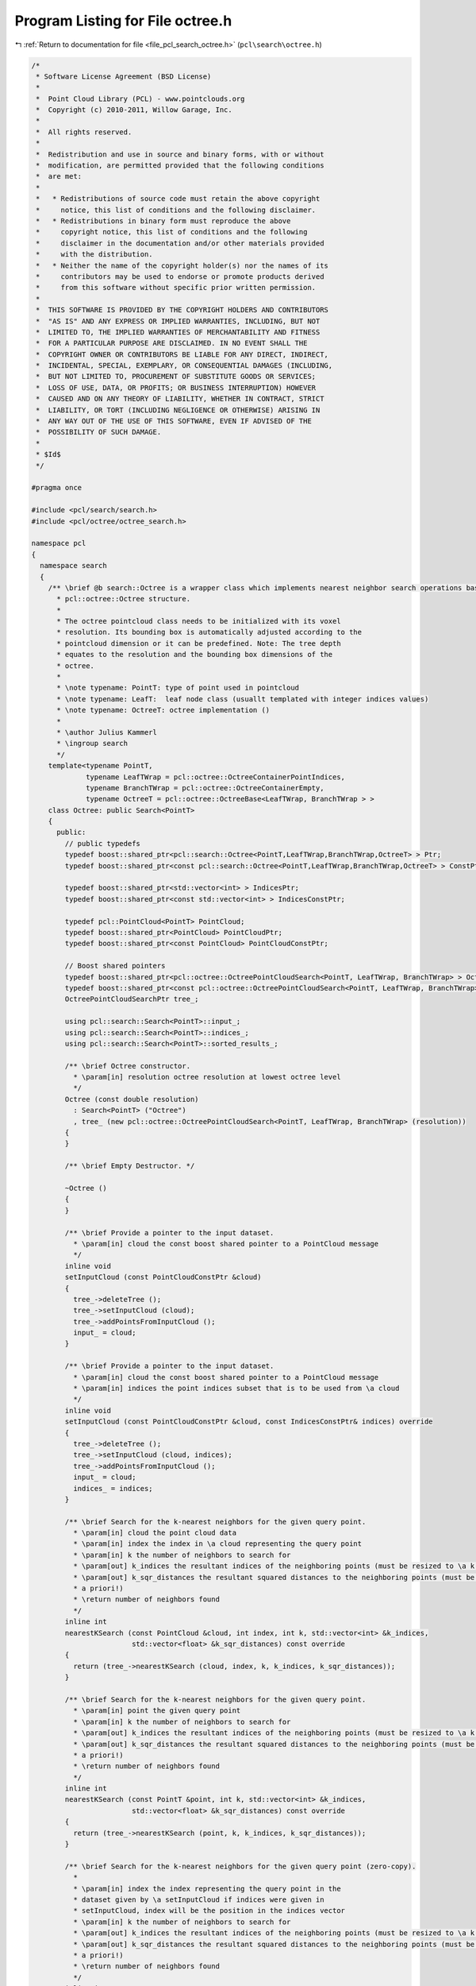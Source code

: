 
.. _program_listing_file_pcl_search_octree.h:

Program Listing for File octree.h
=================================

|exhale_lsh| :ref:`Return to documentation for file <file_pcl_search_octree.h>` (``pcl\search\octree.h``)

.. |exhale_lsh| unicode:: U+021B0 .. UPWARDS ARROW WITH TIP LEFTWARDS

.. code-block:: cpp

   /*
    * Software License Agreement (BSD License)
    *
    *  Point Cloud Library (PCL) - www.pointclouds.org
    *  Copyright (c) 2010-2011, Willow Garage, Inc.
    *
    *  All rights reserved.
    *
    *  Redistribution and use in source and binary forms, with or without
    *  modification, are permitted provided that the following conditions
    *  are met:
    *
    *   * Redistributions of source code must retain the above copyright
    *     notice, this list of conditions and the following disclaimer.
    *   * Redistributions in binary form must reproduce the above
    *     copyright notice, this list of conditions and the following
    *     disclaimer in the documentation and/or other materials provided
    *     with the distribution.
    *   * Neither the name of the copyright holder(s) nor the names of its
    *     contributors may be used to endorse or promote products derived
    *     from this software without specific prior written permission.
    *
    *  THIS SOFTWARE IS PROVIDED BY THE COPYRIGHT HOLDERS AND CONTRIBUTORS
    *  "AS IS" AND ANY EXPRESS OR IMPLIED WARRANTIES, INCLUDING, BUT NOT
    *  LIMITED TO, THE IMPLIED WARRANTIES OF MERCHANTABILITY AND FITNESS
    *  FOR A PARTICULAR PURPOSE ARE DISCLAIMED. IN NO EVENT SHALL THE
    *  COPYRIGHT OWNER OR CONTRIBUTORS BE LIABLE FOR ANY DIRECT, INDIRECT,
    *  INCIDENTAL, SPECIAL, EXEMPLARY, OR CONSEQUENTIAL DAMAGES (INCLUDING,
    *  BUT NOT LIMITED TO, PROCUREMENT OF SUBSTITUTE GOODS OR SERVICES;
    *  LOSS OF USE, DATA, OR PROFITS; OR BUSINESS INTERRUPTION) HOWEVER
    *  CAUSED AND ON ANY THEORY OF LIABILITY, WHETHER IN CONTRACT, STRICT
    *  LIABILITY, OR TORT (INCLUDING NEGLIGENCE OR OTHERWISE) ARISING IN
    *  ANY WAY OUT OF THE USE OF THIS SOFTWARE, EVEN IF ADVISED OF THE
    *  POSSIBILITY OF SUCH DAMAGE.
    *
    * $Id$
    */
   
   #pragma once
   
   #include <pcl/search/search.h>
   #include <pcl/octree/octree_search.h>
   
   namespace pcl
   {
     namespace search
     {
       /** \brief @b search::Octree is a wrapper class which implements nearest neighbor search operations based on the 
         * pcl::octree::Octree structure. 
         * 
         * The octree pointcloud class needs to be initialized with its voxel
         * resolution. Its bounding box is automatically adjusted according to the
         * pointcloud dimension or it can be predefined. Note: The tree depth
         * equates to the resolution and the bounding box dimensions of the
         * octree.
         *
         * \note typename: PointT: type of point used in pointcloud
         * \note typename: LeafT:  leaf node class (usuallt templated with integer indices values)
         * \note typename: OctreeT: octree implementation ()
         *
         * \author Julius Kammerl
         * \ingroup search
         */
       template<typename PointT,
                typename LeafTWrap = pcl::octree::OctreeContainerPointIndices,
                typename BranchTWrap = pcl::octree::OctreeContainerEmpty,
                typename OctreeT = pcl::octree::OctreeBase<LeafTWrap, BranchTWrap > >
       class Octree: public Search<PointT>
       {
         public:
           // public typedefs
           typedef boost::shared_ptr<pcl::search::Octree<PointT,LeafTWrap,BranchTWrap,OctreeT> > Ptr;
           typedef boost::shared_ptr<const pcl::search::Octree<PointT,LeafTWrap,BranchTWrap,OctreeT> > ConstPtr;
   
           typedef boost::shared_ptr<std::vector<int> > IndicesPtr;
           typedef boost::shared_ptr<const std::vector<int> > IndicesConstPtr;
   
           typedef pcl::PointCloud<PointT> PointCloud;
           typedef boost::shared_ptr<PointCloud> PointCloudPtr;
           typedef boost::shared_ptr<const PointCloud> PointCloudConstPtr;
   
           // Boost shared pointers
           typedef boost::shared_ptr<pcl::octree::OctreePointCloudSearch<PointT, LeafTWrap, BranchTWrap> > OctreePointCloudSearchPtr;
           typedef boost::shared_ptr<const pcl::octree::OctreePointCloudSearch<PointT, LeafTWrap, BranchTWrap> > OctreePointCloudSearchConstPtr;
           OctreePointCloudSearchPtr tree_;
   
           using pcl::search::Search<PointT>::input_;
           using pcl::search::Search<PointT>::indices_;
           using pcl::search::Search<PointT>::sorted_results_;
   
           /** \brief Octree constructor.
             * \param[in] resolution octree resolution at lowest octree level
             */
           Octree (const double resolution)
             : Search<PointT> ("Octree")
             , tree_ (new pcl::octree::OctreePointCloudSearch<PointT, LeafTWrap, BranchTWrap> (resolution))
           {
           }
   
           /** \brief Empty Destructor. */
           
           ~Octree ()
           {
           }
   
           /** \brief Provide a pointer to the input dataset.
             * \param[in] cloud the const boost shared pointer to a PointCloud message
             */
           inline void
           setInputCloud (const PointCloudConstPtr &cloud)
           {
             tree_->deleteTree ();
             tree_->setInputCloud (cloud);
             tree_->addPointsFromInputCloud ();
             input_ = cloud;
           }
   
           /** \brief Provide a pointer to the input dataset.
             * \param[in] cloud the const boost shared pointer to a PointCloud message
             * \param[in] indices the point indices subset that is to be used from \a cloud 
             */
           inline void
           setInputCloud (const PointCloudConstPtr &cloud, const IndicesConstPtr& indices) override
           {
             tree_->deleteTree ();
             tree_->setInputCloud (cloud, indices);
             tree_->addPointsFromInputCloud ();
             input_ = cloud;
             indices_ = indices;
           }
   
           /** \brief Search for the k-nearest neighbors for the given query point.
             * \param[in] cloud the point cloud data
             * \param[in] index the index in \a cloud representing the query point
             * \param[in] k the number of neighbors to search for
             * \param[out] k_indices the resultant indices of the neighboring points (must be resized to \a k a priori!)
             * \param[out] k_sqr_distances the resultant squared distances to the neighboring points (must be resized to \a k
             * a priori!)
             * \return number of neighbors found
             */
           inline int
           nearestKSearch (const PointCloud &cloud, int index, int k, std::vector<int> &k_indices,
                           std::vector<float> &k_sqr_distances) const override
           {
             return (tree_->nearestKSearch (cloud, index, k, k_indices, k_sqr_distances));
           }
   
           /** \brief Search for the k-nearest neighbors for the given query point.
             * \param[in] point the given query point
             * \param[in] k the number of neighbors to search for
             * \param[out] k_indices the resultant indices of the neighboring points (must be resized to \a k a priori!)
             * \param[out] k_sqr_distances the resultant squared distances to the neighboring points (must be resized to \a k
             * a priori!)
             * \return number of neighbors found
             */
           inline int
           nearestKSearch (const PointT &point, int k, std::vector<int> &k_indices,
                           std::vector<float> &k_sqr_distances) const override
           {
             return (tree_->nearestKSearch (point, k, k_indices, k_sqr_distances));
           }
   
           /** \brief Search for the k-nearest neighbors for the given query point (zero-copy).
             *
             * \param[in] index the index representing the query point in the
             * dataset given by \a setInputCloud if indices were given in
             * setInputCloud, index will be the position in the indices vector
             * \param[in] k the number of neighbors to search for
             * \param[out] k_indices the resultant indices of the neighboring points (must be resized to \a k a priori!)
             * \param[out] k_sqr_distances the resultant squared distances to the neighboring points (must be resized to \a k
             * a priori!)
             * \return number of neighbors found
             */
           inline int
           nearestKSearch (int index, int k, std::vector<int> &k_indices, std::vector<float> &k_sqr_distances) const override
           {
             return (tree_->nearestKSearch (index, k, k_indices, k_sqr_distances));
           }
   
           /** \brief search for all neighbors of query point that are within a given radius.
            * \param cloud the point cloud data
            * \param index the index in \a cloud representing the query point
            * \param radius the radius of the sphere bounding all of p_q's neighbors
            * \param k_indices the resultant indices of the neighboring points
            * \param k_sqr_distances the resultant squared distances to the neighboring points
            * \param max_nn if given, bounds the maximum returned neighbors to this value
            * \return number of neighbors found in radius
            */
           inline int
           radiusSearch (const PointCloud &cloud, 
                         int index, 
                         double radius,
                         std::vector<int> &k_indices, 
                         std::vector<float> &k_sqr_distances, 
                         unsigned int max_nn = 0) const override
           {
             tree_->radiusSearch (cloud, index, radius, k_indices, k_sqr_distances, max_nn);
             if (sorted_results_)
               this->sortResults (k_indices, k_sqr_distances);
             return (static_cast<int> (k_indices.size ()));
           }
   
           /** \brief search for all neighbors of query point that are within a given radius.
            * \param p_q the given query point
            * \param radius the radius of the sphere bounding all of p_q's neighbors
            * \param k_indices the resultant indices of the neighboring points
            * \param k_sqr_distances the resultant squared distances to the neighboring points
            * \param max_nn if given, bounds the maximum returned neighbors to this value
            * \return number of neighbors found in radius
            */
           inline int
           radiusSearch (const PointT &p_q, 
                         double radius, 
                         std::vector<int> &k_indices,
                         std::vector<float> &k_sqr_distances, 
                         unsigned int max_nn = 0) const override
           {
             tree_->radiusSearch (p_q, radius, k_indices, k_sqr_distances, max_nn);
             if (sorted_results_)
               this->sortResults (k_indices, k_sqr_distances);
             return (static_cast<int> (k_indices.size ()));
           }
   
           /** \brief search for all neighbors of query point that are within a given radius.
            * \param index index representing the query point in the dataset given by \a setInputCloud.
            *        If indices were given in setInputCloud, index will be the position in the indices vector
            * \param radius radius of the sphere bounding all of p_q's neighbors
            * \param k_indices the resultant indices of the neighboring points
            * \param k_sqr_distances the resultant squared distances to the neighboring points
            * \param max_nn if given, bounds the maximum returned neighbors to this value
            * \return number of neighbors found in radius
            */
           inline int
           radiusSearch (int index, double radius, std::vector<int> &k_indices,
                         std::vector<float> &k_sqr_distances, unsigned int max_nn = 0) const override
           {
             tree_->radiusSearch (index, radius, k_indices, k_sqr_distances, max_nn);
             if (sorted_results_)
               this->sortResults (k_indices, k_sqr_distances);
             return (static_cast<int> (k_indices.size ()));
           }
   
   
           /** \brief Search for approximate nearest neighbor at the query point.
             * \param[in] cloud the point cloud data
             * \param[in] query_index the index in \a cloud representing the query point
             * \param[out] result_index the resultant index of the neighbor point
             * \param[out] sqr_distance the resultant squared distance to the neighboring point
             * \return number of neighbors found
             */
           inline void
           approxNearestSearch (const PointCloudConstPtr &cloud, int query_index, int &result_index,
                                float &sqr_distance)
           {
             return (tree_->approxNearestSearch (cloud->points[query_index], result_index, sqr_distance));
           }
   
           /** \brief Search for approximate nearest neighbor at the query point.
             * \param[in] p_q the given query point
             * \param[out] result_index the resultant index of the neighbor point
             * \param[out] sqr_distance the resultant squared distance to the neighboring point
             */
           inline void
           approxNearestSearch (const PointT &p_q, int &result_index, float &sqr_distance)
           {
             return (tree_->approxNearestSearch (p_q, result_index, sqr_distance));
           }
   
           /** \brief Search for approximate nearest neighbor at the query point.
             * \param query_index index representing the query point in the dataset given by \a setInputCloud.
             *        If indices were given in setInputCloud, index will be the position in the indices vector.
             * \param result_index the resultant index of the neighbor point
             * \param sqr_distance the resultant squared distance to the neighboring point
             * \return number of neighbors found
             */
           inline void
           approxNearestSearch (int query_index, int &result_index, float &sqr_distance)
           {
             return (tree_->approxNearestSearch (query_index, result_index, sqr_distance));
           }
   
       };
     }
   }
   
   #ifdef PCL_NO_PRECOMPILE
   #include <pcl/octree/impl/octree_search.hpp>
   #else
   #define PCL_INSTANTIATE_Octree(T) template class PCL_EXPORTS pcl::search::Octree<T>;
   #endif
